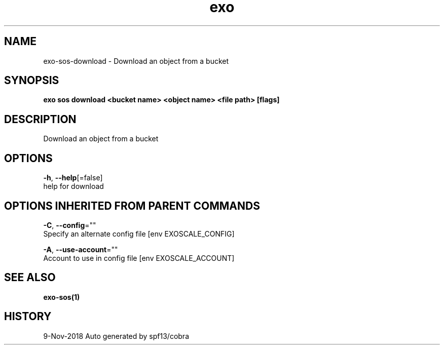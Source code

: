 .TH "exo" "1" "Nov 2018" "Auto generated by spf13/cobra" "" 
.nh
.ad l


.SH NAME
.PP
exo\-sos\-download \- Download an object from a bucket


.SH SYNOPSIS
.PP
\fBexo sos download <bucket name> <object name> <file path> [flags]\fP


.SH DESCRIPTION
.PP
Download an object from a bucket


.SH OPTIONS
.PP
\fB\-h\fP, \fB\-\-help\fP[=false]
    help for download


.SH OPTIONS INHERITED FROM PARENT COMMANDS
.PP
\fB\-C\fP, \fB\-\-config\fP=""
    Specify an alternate config file [env EXOSCALE\_CONFIG]

.PP
\fB\-A\fP, \fB\-\-use\-account\fP=""
    Account to use in config file [env EXOSCALE\_ACCOUNT]


.SH SEE ALSO
.PP
\fBexo\-sos(1)\fP


.SH HISTORY
.PP
9\-Nov\-2018 Auto generated by spf13/cobra
